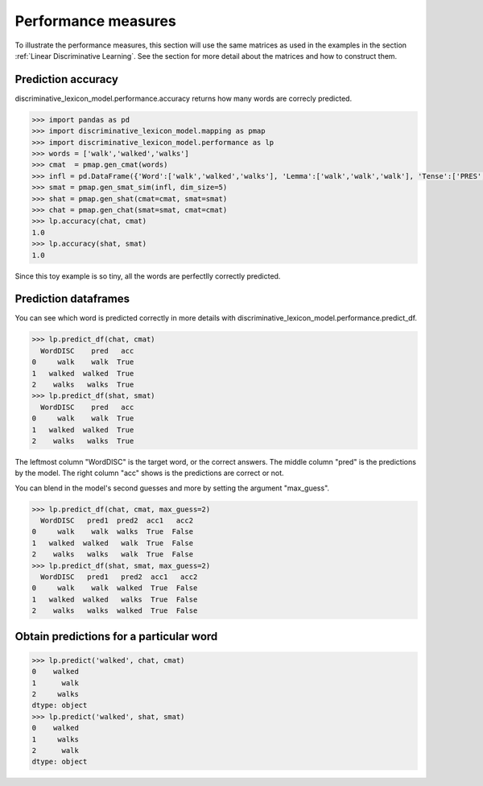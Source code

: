 ====================
Performance measures
====================

To illustrate the performance measures, this section will use the same matrices as used in the examples in the section :ref:`Linear Discriminative Learning`. See the section for more detail about the matrices and how to construct them.


Prediction accuracy
===================

discriminative_lexicon_model.performance.accuracy returns how many words are correcly predicted.

.. code-block:: python

    >>> import pandas as pd
    >>> import discriminative_lexicon_model.mapping as pmap
    >>> import discriminative_lexicon_model.performance as lp
    >>> words = ['walk','walked','walks']
    >>> cmat  = pmap.gen_cmat(words)
    >>> infl = pd.DataFrame({'Word':['walk','walked','walks'], 'Lemma':['walk','walk','walk'], 'Tense':['PRES','PAST','PRES']})
    >>> smat = pmap.gen_smat_sim(infl, dim_size=5)
    >>> shat = pmap.gen_shat(cmat=cmat, smat=smat)
    >>> chat = pmap.gen_chat(smat=smat, cmat=cmat)
    >>> lp.accuracy(chat, cmat)
    1.0
    >>> lp.accuracy(shat, smat)
    1.0

Since this toy example is so tiny, all the words are perfectlly correctly predicted.


Prediction dataframes
=====================

You can see which word is predicted correctly in more details with discriminative_lexicon_model.performance.predict_df. 

.. code-block:: python

    >>> lp.predict_df(chat, cmat)
      WordDISC    pred   acc
    0     walk    walk  True
    1   walked  walked  True
    2    walks   walks  True
    >>> lp.predict_df(shat, smat)
      WordDISC    pred   acc
    0     walk    walk  True
    1   walked  walked  True
    2    walks   walks  True

The leftmost column "WordDISC" is the target word, or the correct answers. The middle column "pred" is the predictions by the model. The right column "acc" shows is the predictions are correct or not.

You can blend in the model's second guesses and more by setting the argument "max_guess".

.. code-block:: python

    >>> lp.predict_df(chat, cmat, max_guess=2)
      WordDISC   pred1  pred2  acc1   acc2
    0     walk    walk  walks  True  False
    1   walked  walked   walk  True  False
    2    walks   walks   walk  True  False
    >>> lp.predict_df(shat, smat, max_guess=2)
      WordDISC   pred1   pred2  acc1   acc2
    0     walk    walk  walked  True  False
    1   walked  walked   walks  True  False
    2    walks   walks  walked  True  False


Obtain predictions for a particular word
============================================

.. code-block:: python

    >>> lp.predict('walked', chat, cmat)
    0    walked
    1      walk
    2     walks
    dtype: object
    >>> lp.predict('walked', shat, smat)
    0    walked
    1     walks
    2      walk
    dtype: object
